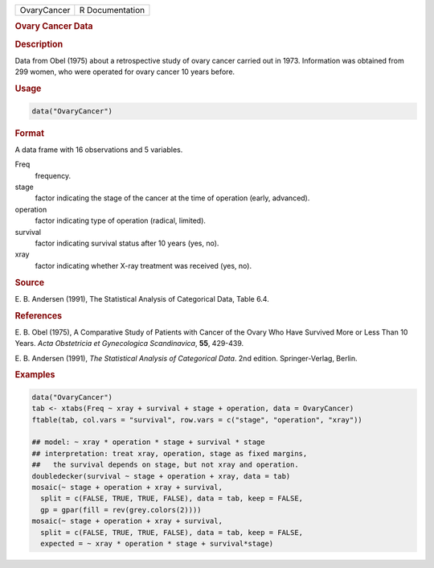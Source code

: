 .. container::

   =========== ===============
   OvaryCancer R Documentation
   =========== ===============

   .. rubric:: Ovary Cancer Data
      :name: OvaryCancer

   .. rubric:: Description
      :name: description

   Data from Obel (1975) about a retrospective study of ovary cancer
   carried out in 1973. Information was obtained from 299 women, who
   were operated for ovary cancer 10 years before.

   .. rubric:: Usage
      :name: usage

   .. code:: R

      data("OvaryCancer")

   .. rubric:: Format
      :name: format

   A data frame with 16 observations and 5 variables.

   Freq
      frequency.

   stage
      factor indicating the stage of the cancer at the time of operation
      (early, advanced).

   operation
      factor indicating type of operation (radical, limited).

   survival
      factor indicating survival status after 10 years (yes, no).

   xray
      factor indicating whether X-ray treatment was received (yes, no).

   .. rubric:: Source
      :name: source

   E. B. Andersen (1991), The Statistical Analysis of Categorical Data,
   Table 6.4.

   .. rubric:: References
      :name: references

   E. B. Obel (1975), A Comparative Study of Patients with Cancer of the
   Ovary Who Have Survived More or Less Than 10 Years. *Acta Obstetricia
   et Gynecologica Scandinavica*, **55**, 429-439.

   E. B. Andersen (1991), *The Statistical Analysis of Categorical
   Data*. 2nd edition. Springer-Verlag, Berlin.

   .. rubric:: Examples
      :name: examples

   .. code:: R

      data("OvaryCancer")
      tab <- xtabs(Freq ~ xray + survival + stage + operation, data = OvaryCancer)
      ftable(tab, col.vars = "survival", row.vars = c("stage", "operation", "xray"))

      ## model: ~ xray * operation * stage + survival * stage
      ## interpretation: treat xray, operation, stage as fixed margins,
      ##   the survival depends on stage, but not xray and operation.
      doubledecker(survival ~ stage + operation + xray, data = tab)
      mosaic(~ stage + operation + xray + survival,
        split = c(FALSE, TRUE, TRUE, FALSE), data = tab, keep = FALSE,
        gp = gpar(fill = rev(grey.colors(2))))
      mosaic(~ stage + operation + xray + survival,
        split = c(FALSE, TRUE, TRUE, FALSE), data = tab, keep = FALSE,
        expected = ~ xray * operation * stage + survival*stage)
